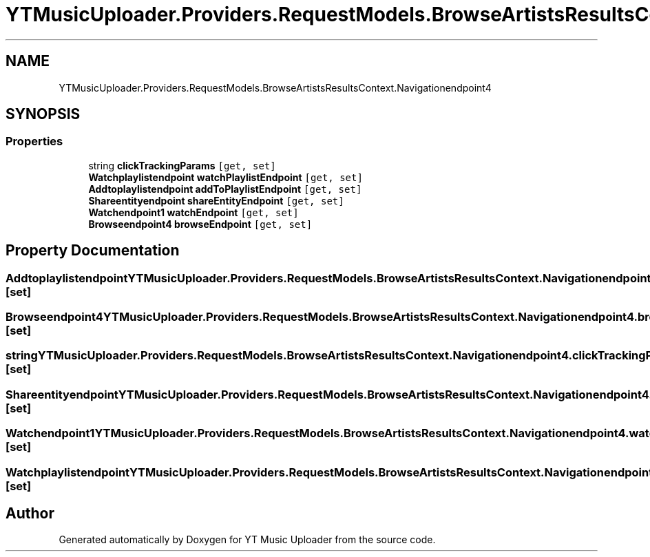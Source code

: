 .TH "YTMusicUploader.Providers.RequestModels.BrowseArtistsResultsContext.Navigationendpoint4" 3 "Thu Dec 31 2020" "YT Music Uploader" \" -*- nroff -*-
.ad l
.nh
.SH NAME
YTMusicUploader.Providers.RequestModels.BrowseArtistsResultsContext.Navigationendpoint4
.SH SYNOPSIS
.br
.PP
.SS "Properties"

.in +1c
.ti -1c
.RI "string \fBclickTrackingParams\fP\fC [get, set]\fP"
.br
.ti -1c
.RI "\fBWatchplaylistendpoint\fP \fBwatchPlaylistEndpoint\fP\fC [get, set]\fP"
.br
.ti -1c
.RI "\fBAddtoplaylistendpoint\fP \fBaddToPlaylistEndpoint\fP\fC [get, set]\fP"
.br
.ti -1c
.RI "\fBShareentityendpoint\fP \fBshareEntityEndpoint\fP\fC [get, set]\fP"
.br
.ti -1c
.RI "\fBWatchendpoint1\fP \fBwatchEndpoint\fP\fC [get, set]\fP"
.br
.ti -1c
.RI "\fBBrowseendpoint4\fP \fBbrowseEndpoint\fP\fC [get, set]\fP"
.br
.in -1c
.SH "Property Documentation"
.PP 
.SS "\fBAddtoplaylistendpoint\fP YTMusicUploader\&.Providers\&.RequestModels\&.BrowseArtistsResultsContext\&.Navigationendpoint4\&.addToPlaylistEndpoint\fC [get]\fP, \fC [set]\fP"

.SS "\fBBrowseendpoint4\fP YTMusicUploader\&.Providers\&.RequestModels\&.BrowseArtistsResultsContext\&.Navigationendpoint4\&.browseEndpoint\fC [get]\fP, \fC [set]\fP"

.SS "string YTMusicUploader\&.Providers\&.RequestModels\&.BrowseArtistsResultsContext\&.Navigationendpoint4\&.clickTrackingParams\fC [get]\fP, \fC [set]\fP"

.SS "\fBShareentityendpoint\fP YTMusicUploader\&.Providers\&.RequestModels\&.BrowseArtistsResultsContext\&.Navigationendpoint4\&.shareEntityEndpoint\fC [get]\fP, \fC [set]\fP"

.SS "\fBWatchendpoint1\fP YTMusicUploader\&.Providers\&.RequestModels\&.BrowseArtistsResultsContext\&.Navigationendpoint4\&.watchEndpoint\fC [get]\fP, \fC [set]\fP"

.SS "\fBWatchplaylistendpoint\fP YTMusicUploader\&.Providers\&.RequestModels\&.BrowseArtistsResultsContext\&.Navigationendpoint4\&.watchPlaylistEndpoint\fC [get]\fP, \fC [set]\fP"


.SH "Author"
.PP 
Generated automatically by Doxygen for YT Music Uploader from the source code\&.
